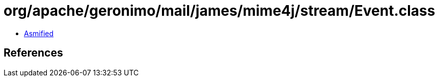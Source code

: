 = org/apache/geronimo/mail/james/mime4j/stream/Event.class

 - link:Event-asmified.java[Asmified]

== References

